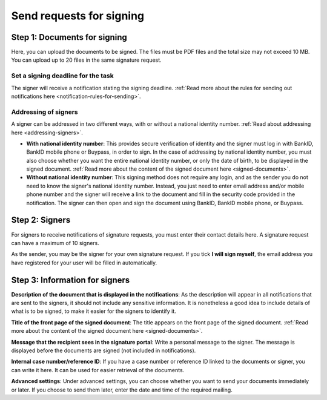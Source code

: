 Send requests for signing
***************************

Step 1: Documents for signing
================================
Here, you can upload the documents to be signed. The files must be PDF files and the total size may not exceed 10 MB. You can upload up to 20 files in the same signature request.

Set a signing deadline for the task
-------------------------------------
The signer will receive a notification stating the signing deadline.
:ref:`Read more about the rules for sending out notifications here <notification-rules-for-sending>`.

Addressing of signers
----------------------------
A signer can be addressed in two different ways, with or without a national identity number. :ref:`Read about addressing here <addressing-signers>`.

- **With national identity number**: This provides secure verification of identity and the signer must log in with BankID, BankID mobile phone or Buypass, in order to sign. In the case of addressing by national identity number, you must also choose whether you want the entire national identity number, or only the date of birth, to be displayed in the signed document. :ref:`Read more about the content of the signed document here <signed-documents>`.

- **Without national identity number**: This signing method does not require any login, and as the sender you do not need to know the signer's national identity number. Instead, you just need to enter email address and/or mobile phone number and the signer will receive a link to the document and fill in the security code provided in the notification. The signer can then open and sign the document using BankID, BankID mobile phone, or Buypass.


Step 2: Signers
===================

For signers to receive notifications of signature requests, you must enter their contact details here. A signature request can have a maximum of 10 signers.

As the sender, you may be the signer for your own signature request. If you tick **I will sign myself**, the email address you have registered for your user will be filled in automatically.

Step 3: Information for signers
===================================

**Description of the document that is displayed in the notifications**:
As the description will appear in all notifications that are sent to the signers, it should not include any sensitive information. It is nonetheless a good idea to include details of what is to be signed, to make it easier for the signers to identify it.

**Title of the front page of the signed document**:
The title appears on the front page of the signed document. :ref:`Read more about the content of the signed document here <signed-documents>`.

**Message that the recipient sees in the signature portal**:
Write a personal message to the signer. The message is displayed before the documents are signed (not included in notifications).

**Internal case number/reference ID**:
If you have a case number or reference ID linked to the documents or signer, you can write it here. It can be used for easier retrieval of the documents.

**Advanced settings**:
Under advanced settings, you can choose whether you want to send your documents immediately or later. If you choose to send them later, enter the date and time of the required mailing.
